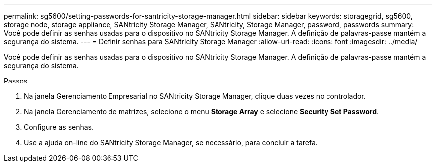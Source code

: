 ---
permalink: sg5600/setting-passwords-for-santricity-storage-manager.html 
sidebar: sidebar 
keywords: storagegrid, sg5600, storage node, storage appliance, SANtricity Storage Manager, SANtricity, Storage Manager, password, passwords 
summary: Você pode definir as senhas usadas para o dispositivo no SANtricity Storage Manager. A definição de palavras-passe mantém a segurança do sistema. 
---
= Definir senhas para SANtricity Storage Manager
:allow-uri-read: 
:icons: font
:imagesdir: ../media/


[role="lead"]
Você pode definir as senhas usadas para o dispositivo no SANtricity Storage Manager. A definição de palavras-passe mantém a segurança do sistema.

.Passos
. Na janela Gerenciamento Empresarial no SANtricity Storage Manager, clique duas vezes no controlador.
. Na janela Gerenciamento de matrizes, selecione o menu *Storage Array* e selecione *Security* *Set Password*.
. Configure as senhas.
. Use a ajuda on-line do SANtricity Storage Manager, se necessário, para concluir a tarefa.

